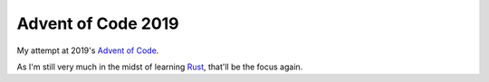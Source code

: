 ===================
Advent of Code 2019
===================

My attempt at 2019's `Advent of Code <https://adventofcode.com/2015>`_.

As I'm still very much in the midst of learning
`Rust <https://www.rust-lang.org/>`_, that'll be the focus again.


